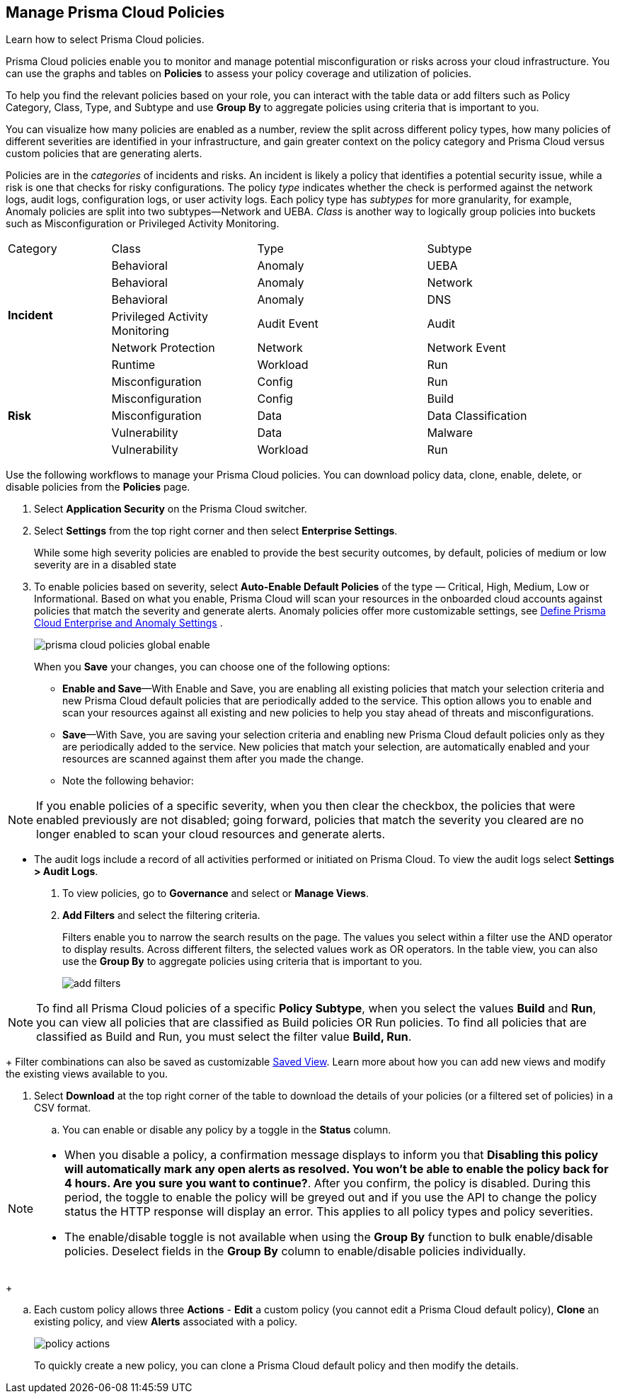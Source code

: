 :topic_type: task
[.task]
[#id3a353f17-20fd-4632-8173-8893ab57fe0d]
== Manage Prisma Cloud Policies

Learn how to select Prisma Cloud policies.

Prisma Cloud policies enable you to monitor and manage potential misconfiguration or risks across your cloud infrastructure. You can use the graphs and tables on *Policies* to assess your policy coverage and utilization of policies.

To help you find the relevant policies based on your role, you can interact with the table data or add filters such as Policy Category, Class, Type, and Subtype and use *Group By* to aggregate policies using criteria that is important to you.

You can visualize how many policies are enabled as a number, review the split across different policy types, how many policies of different severities are identified in your infrastructure, and gain greater context on the policy category and Prisma Cloud versus custom policies that are generating alerts.

//image::governance/policies-multi-alert.png[]

Policies are in the _categories_ of incidents and risks. An incident is likely a policy that identifies a potential security issue, while a risk is one that checks for risky configurations. The policy _type_ indicates whether the check is performed against the network logs, audit logs, configuration logs, or user activity logs. Each policy type has _subtypes_ for more granularity, for example, Anomaly policies are split into two subtypes—Network and UEBA. _Class_ is another way to logically group policies into buckets such as Misconfiguration or Privileged Activity Monitoring.

[cols="17%a,24%a,28%a,31%a"]
|===
|Category
|Class
|Type
|Subtype


.6+|*Incident*
|Behavioral
|Anomaly
|UEBA



|Behavioral
|Anomaly
|Network

|Behavioral
|Anomaly
|DNS


|Privileged Activity Monitoring
|Audit Event
|Audit


|Network Protection
|Network
|Network Event

|Runtime
|Workload
|Run

.5+|*Risk*
|Misconfiguration
|Config
|Run



|Misconfiguration
|Config
|Build


|Misconfiguration
|Data
|Data Classification


|Vulnerability
|Data
|Malware

|Vulnerability
|Workload
|Run

|===

Use the following workflows to manage your Prisma Cloud policies. You can download policy data, clone, enable, delete, or disable policies from the *Policies* page.

[.procedure]
. Select *Application Security* on the Prisma Cloud switcher.
. Select *Settings* from the top right corner and then select *Enterprise Settings*.
+
While some high severity policies are enabled to provide the best security outcomes, by default, policies of medium or low severity are in a disabled state
+
. To enable policies based on severity, select *Auto-Enable Default Policies* of the type — Critical, High, Medium, Low or Informational. Based on what you enable, Prisma Cloud will scan your resources in the onboarded cloud accounts against policies that match the severity and generate alerts. Anomaly policies offer more customizable settings, see xref:../administration/define-prisma-cloud-enterprise-settings.adoc#id6f5bd95c-b5b5-48bf-b397-312f4de3e08c[Define Prisma Cloud Enterprise and Anomaly Settings] .
+
image::governance/prisma-cloud-policies-global-enable.png[]
+
When you *Save* your changes, you can choose one of the following options:
+
* *Enable and Save*—With Enable and Save, you are enabling all existing policies that match your selection criteria and new Prisma Cloud default policies that are periodically added to the service. This option allows you to enable and scan your resources against all existing and new policies to help you stay ahead of threats and misconfigurations.
+
//image::governance/enterprise-settings-policies.png[] 

* *Save*—With Save, you are saving your selection criteria and enabling new Prisma Cloud default policies only as they are periodically added to the service. New policies that match your selection, are automatically enabled and your resources are scanned against them after you made the change.

* Note the following behavior:

[NOTE]
====
If you enable policies of a specific severity, when you then clear the checkbox, the policies that were enabled previously are not disabled; going forward, policies that match the severity you cleared are no longer enabled to scan your cloud resources and generate alerts.
====
* The audit logs include a record of all activities performed or initiated on Prisma Cloud. To view the audit logs select *Settings > Audit Logs*.

. To view policies, go to *Governance* and select or *Manage Views*.
//+
//image::governance/policies-filter.gif[]

. *Add Filters* and select the filtering criteria.
+
Filters enable you to narrow the search results on the page. The values you select within a filter use the AND operator to display results. Across different filters, the selected values work as OR operators. In the table view, you can also use the *Group By* to aggregate policies using criteria that is important to you.
+
image::governance/add-filters.png[]

[NOTE]
====
To find all Prisma Cloud policies of a specific *Policy Subtype*, when you select the values *Build* and *Run*, you can view all policies that are classified as Build policies OR Run policies. To find all policies that are classified as Build and Run, you must select the filter value *Build, Run*.
====
+
Filter combinations can also be saved as customizable xref:../administration/saved-views.adoc[Saved View]. Learn more about how you can add new views and modify the existing views available to you.

. Select *Download* at the top right corner of the table to download the details of your policies (or a filtered set of policies) in a CSV format.

.. You can enable or disable any policy by a toggle in the *Status* column.

[NOTE]
====
- When you disable a policy, a confirmation message displays to inform you that *Disabling this policy will automatically mark any open alerts as resolved. You won't be able to enable the policy back for 4 hours. Are you sure you want to continue?*. After you confirm, the policy is disabled. During this period, the toggle to enable the policy will be greyed out and if you use the API to change the policy status the HTTP response will display an error. This applies to all policy types and policy severities.

- The enable/disable toggle is not available when using the *Group By* function to bulk enable/disable policies. Deselect fields in the *Group By* column to enable/disable policies individually.
====
+
//image::governance/policy-status.png[]

.. Each custom policy allows three *Actions* - **Edit** a custom policy (you cannot edit a Prisma Cloud default policy), **Clone** an existing policy, and view *Alerts* associated with a policy.
+
image::governance/policy-actions.png[]
+
To quickly create a new policy, you can clone a Prisma Cloud default policy and then modify the details.
